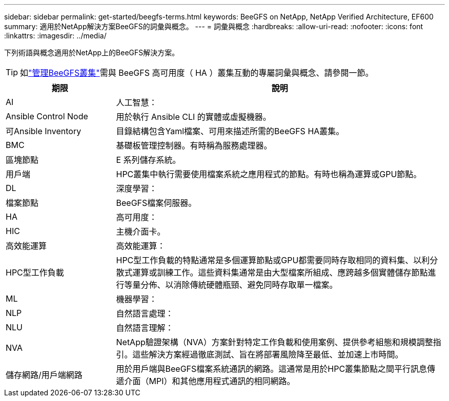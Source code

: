 ---
sidebar: sidebar 
permalink: get-started/beegfs-terms.html 
keywords: BeeGFS on NetApp, NetApp Verified Architecture, EF600 
summary: 適用於NetApp解決方案BeeGFS的詞彙與概念。 
---
= 詞彙與概念
:hardbreaks:
:allow-uri-read: 
:nofooter: 
:icons: font
:linkattrs: 
:imagesdir: ../media/


[role="lead"]
下列術語與概念適用於NetApp上的BeeGFS解決方案。


TIP: 如link:../administer/clusters-overview.html["管理BeeGFS叢集"]需與 BeeGFS 高可用度（ HA ）叢集互動的專屬詞彙與概念、請參閱一節。

[cols="25h,~"]
|===
| 期限 | 說明 


 a| 
AI
 a| 
人工智慧：



 a| 
Ansible Control Node
 a| 
用於執行 Ansible CLI 的實體或虛擬機器。



 a| 
可Ansible Inventory
 a| 
目錄結構包含Yaml檔案、可用來描述所需的BeeGFS HA叢集。



 a| 
BMC
 a| 
基礎板管理控制器。有時稱為服務處理器。



 a| 
區塊節點
 a| 
E 系列儲存系統。



 a| 
用戶端
 a| 
HPC叢集中執行需要使用檔案系統之應用程式的節點。有時也稱為運算或GPU節點。



 a| 
DL
 a| 
深度學習：



 a| 
檔案節點
 a| 
BeeGFS檔案伺服器。



 a| 
HA
 a| 
高可用度：



 a| 
HIC
 a| 
主機介面卡。



 a| 
高效能運算
 a| 
高效能運算：



 a| 
HPC型工作負載
 a| 
HPC型工作負載的特點通常是多個運算節點或GPU都需要同時存取相同的資料集、以利分散式運算或訓練工作。這些資料集通常是由大型檔案所組成、應跨越多個實體儲存節點進行等量分佈、以消除傳統硬體瓶頸、避免同時存取單一檔案。



 a| 
ML
 a| 
機器學習：



 a| 
NLP
 a| 
自然語言處理：



 a| 
NLU
 a| 
自然語言理解：



 a| 
NVA
 a| 
NetApp驗證架構（NVA）方案針對特定工作負載和使用案例、提供參考組態和規模調整指引。這些解決方案經過徹底測試、旨在將部署風險降至最低、並加速上市時間。



 a| 
儲存網路/用戶端網路
 a| 
用於用戶端與BeeGFS檔案系統通訊的網路。這通常是用於HPC叢集節點之間平行訊息傳遞介面（MPI）和其他應用程式通訊的相同網路。

|===